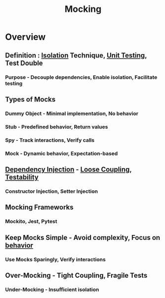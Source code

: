 :PROPERTIES:
:ID:       58d56f0b-c6a0-4d0d-b4f2-e0c5a8615b3a
:END:
#+title: Mocking
#+filetags: :swe:


* Overview
** Definition : [[id:bc1bbe68-bd60-4ca3-9c5c-8a6440c34c13][Isolation]] Technique, [[id:0d5a15de-6a94-474c-948b-bc22341f8da1][Unit Testing]], Test Double
*** Purpose - Decouple dependencies, Enable isolation, Facilitate testing

** Types of Mocks
*** Dummy Object - Minimal implementation, No behavior
*** Stub - Predefined behavior, Return values
*** Spy - Track interactions, Verify calls
*** Mock - Dynamic behavior, Expectation-based
** [[id:aeb0d87f-d3d3-4250-a2d0-96e343f2b8c1][Dependency Injection]] - [[id:adaf5bfa-48f9-415b-893e-7398b10f383e][Loose Coupling]], [[id:a606fb1a-1c11-4f3e-88b1-63fed57b772a][Testability]]
*** Constructor Injection, Setter Injection
** Mocking Frameworks
*** Mockito, Jest, Pytest
** Keep Mocks Simple - Avoid complexity, Focus on [[id:b1a330a3-45e6-49f3-adbd-2898dab8cb45][behavior]]
*** Use Mocks Sparingly, Verify interactions
** Over-Mocking - Tight Coupling, Fragile Tests
*** Under-Mocking - Insufficient isolation

